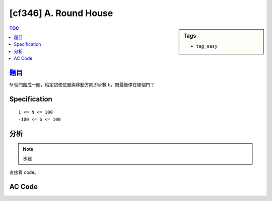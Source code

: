 #####################################
[cf346] A. Round House
#####################################

.. sidebar:: Tags

    - ``tag_easy``

.. contents:: TOC
    :depth: 2


******************************************************
`題目 <http://codeforces.com/contest/659/problem/A>`_
******************************************************

N 個門圍成一圈，給定初使位置與移動方向即步數 b，問最後停在哪個門？

************************
Specification
************************

::

    1 <= N <= 100
    -100 <= b <= 100


************************
分析
************************

.. note:: 水題

直接看 code。


************************
AC Code
************************

.. code-block:: cpp
    :linenos:

    #include <bits/stdc++.h>
    using namespace std;

    int main() {
        int n, a, b;
        cin >> n >> a >> b;
        int i = a - 1;
        if (b < 0) {
            i -= -b;
            while (i < 0)
                i += n;
        }
        else {
            i += b;
            i %= n;
        }

        cout << i+1 << endl;

        return 0;
    }
